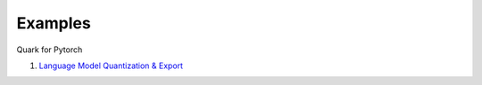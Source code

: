 Examples
========

Quark for Pytorch

1. `Language Model Quantization &
   Export <./quark_torch_llm_example_gen.html>`__

..
  ------------

  #####################################
  License
  #####################################

  Quark is licensed under MIT License. Refer to the LICENSE file for the full license text and copyright notice.
